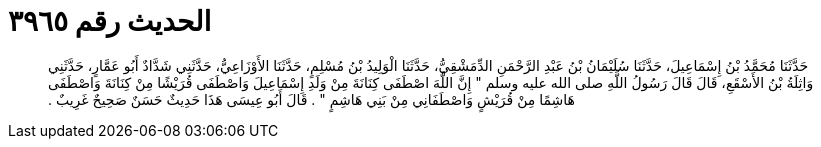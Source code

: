 
= الحديث رقم ٣٩٦٥

[quote.hadith]
حَدَّثَنَا مُحَمَّدُ بْنُ إِسْمَاعِيلَ، حَدَّثَنَا سُلَيْمَانُ بْنُ عَبْدِ الرَّحْمَنِ الدِّمَشْقِيُّ، حَدَّثَنَا الْوَلِيدُ بْنُ مُسْلِمٍ، حَدَّثَنَا الأَوْزَاعِيُّ، حَدَّثَنِي شَدَّادٌ أَبُو عَمَّارٍ، حَدَّثَنِي وَاثِلَةُ بْنُ الأَسْقَعِ، قَالَ قَالَ رَسُولُ اللَّهِ صلى الله عليه وسلم ‏"‏ إِنَّ اللَّهَ اصْطَفَى كِنَانَةَ مِنْ وَلَدِ إِسْمَاعِيلَ وَاصْطَفَى قُرَيْشًا مِنْ كِنَانَةَ وَاصْطَفَى هَاشِمًا مِنْ قُرَيْشٍ وَاصْطَفَانِي مِنْ بَنِي هَاشِمٍ ‏"‏ ‏.‏ قَالَ أَبُو عِيسَى هَذَا حَدِيثٌ حَسَنٌ صَحِيحٌ غَرِيبٌ ‏.‏